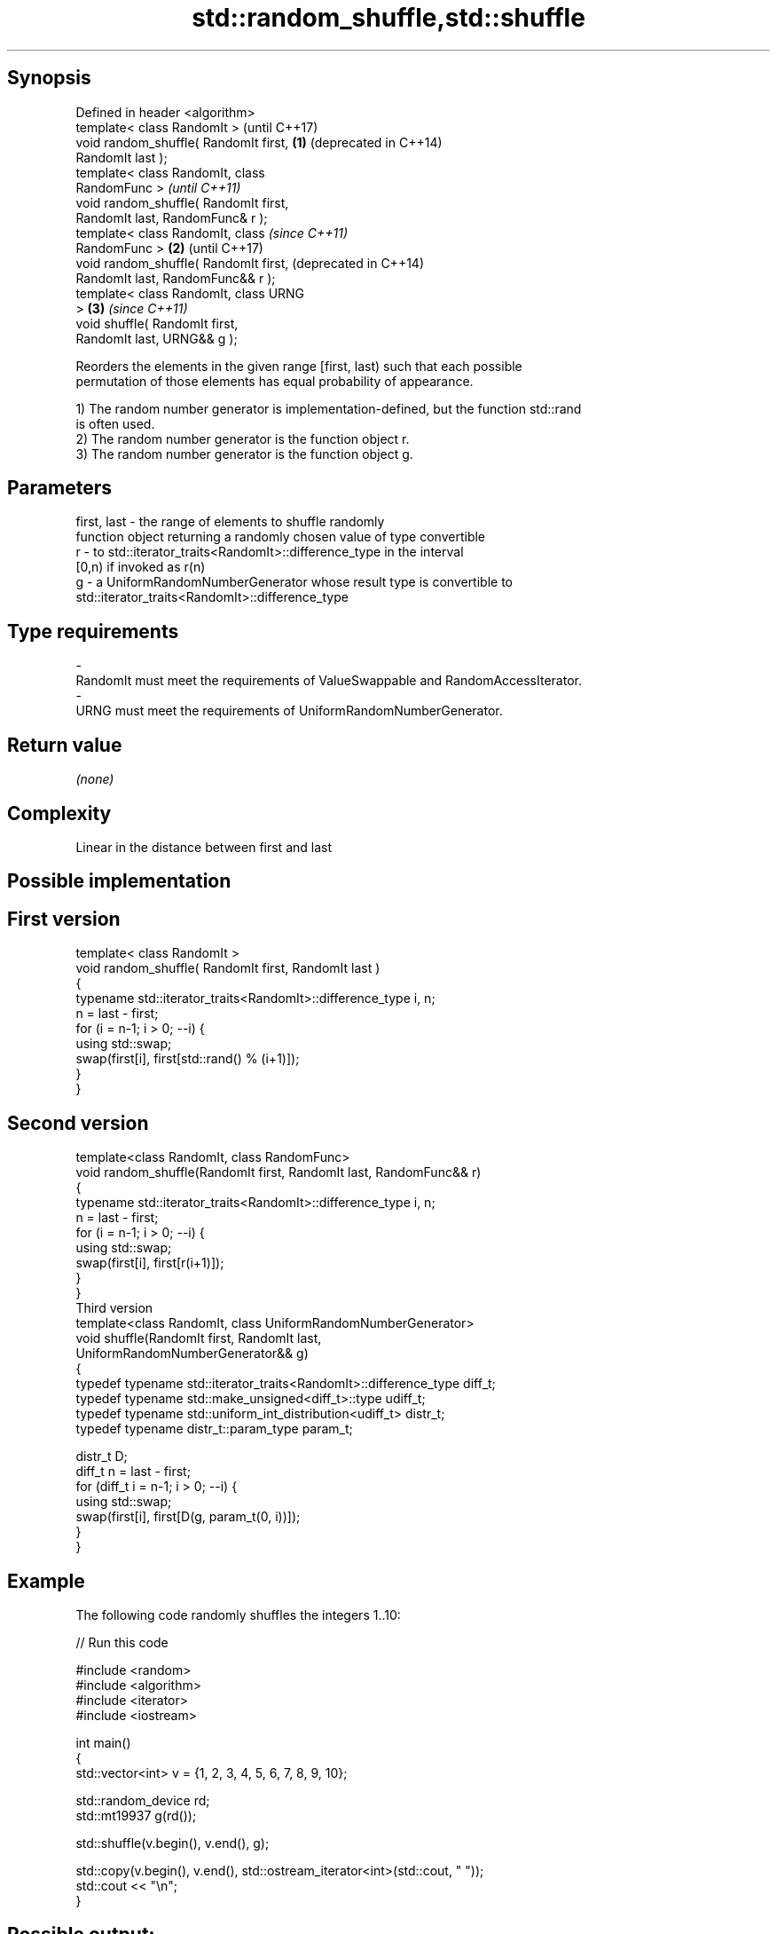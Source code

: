 .TH std::random_shuffle,std::shuffle 3 "Sep  4 2015" "2.0 | http://cppreference.com" "C++ Standard Libary"
.SH Synopsis
   Defined in header <algorithm>
   template< class RandomIt >               (until C++17)
   void random_shuffle( RandomIt first, \fB(1)\fP (deprecated in C++14)
   RandomIt last );
   template< class RandomIt, class
   RandomFunc >                                                   \fI(until C++11)\fP
   void random_shuffle( RandomIt first,
   RandomIt last, RandomFunc& r );
   template< class RandomIt, class                                \fI(since C++11)\fP
   RandomFunc >                         \fB(2)\fP                       (until C++17)
   void random_shuffle( RandomIt first,                           (deprecated in C++14)
   RandomIt last, RandomFunc&& r );
   template< class RandomIt, class URNG
   >                                        \fB(3)\fP                   \fI(since C++11)\fP
   void shuffle( RandomIt first,
   RandomIt last, URNG&& g );

   Reorders the elements in the given range [first, last) such that each possible
   permutation of those elements has equal probability of appearance.

   1) The random number generator is implementation-defined, but the function std::rand
   is often used.
   2) The random number generator is the function object r.
   3) The random number generator is the function object g.

.SH Parameters

   first, last - the range of elements to shuffle randomly
                 function object returning a randomly chosen value of type convertible
   r           - to std::iterator_traits<RandomIt>::difference_type in the interval
                 [0,n) if invoked as r(n)
   g           - a UniformRandomNumberGenerator whose result type is convertible to
                 std::iterator_traits<RandomIt>::difference_type
.SH Type requirements
   -
   RandomIt must meet the requirements of ValueSwappable and RandomAccessIterator.
   -
   URNG must meet the requirements of UniformRandomNumberGenerator.

.SH Return value

   \fI(none)\fP

.SH Complexity

   Linear in the distance between first and last

.SH Possible implementation

.SH First version
   template< class RandomIt >
   void random_shuffle( RandomIt first, RandomIt last )
   {
       typename std::iterator_traits<RandomIt>::difference_type i, n;
       n = last - first;
       for (i = n-1; i > 0; --i) {
           using std::swap;
           swap(first[i], first[std::rand() % (i+1)]);
       }
   }
.SH Second version
   template<class RandomIt, class RandomFunc>
   void random_shuffle(RandomIt first, RandomIt last, RandomFunc&& r)
   {
       typename std::iterator_traits<RandomIt>::difference_type i, n;
       n = last - first;
       for (i = n-1; i > 0; --i) {
           using std::swap;
           swap(first[i], first[r(i+1)]);
       }
   }
                                  Third version
   template<class RandomIt, class UniformRandomNumberGenerator>
   void shuffle(RandomIt first, RandomIt last,
                UniformRandomNumberGenerator&& g)
   {
       typedef typename std::iterator_traits<RandomIt>::difference_type diff_t;
       typedef typename std::make_unsigned<diff_t>::type udiff_t;
       typedef typename std::uniform_int_distribution<udiff_t> distr_t;
       typedef typename distr_t::param_type param_t;

       distr_t D;
       diff_t n = last - first;
       for (diff_t i = n-1; i > 0; --i) {
           using std::swap;
           swap(first[i], first[D(g, param_t(0, i))]);
       }
   }

.SH Example

   The following code randomly shuffles the integers 1..10:

   
// Run this code

 #include <random>
 #include <algorithm>
 #include <iterator>
 #include <iostream>

 int main()
 {
     std::vector<int> v = {1, 2, 3, 4, 5, 6, 7, 8, 9, 10};

     std::random_device rd;
     std::mt19937 g(rd());

     std::shuffle(v.begin(), v.end(), g);

     std::copy(v.begin(), v.end(), std::ostream_iterator<int>(std::cout, " "));
     std::cout << "\\n";
 }

.SH Possible output:

 8 6 10 4 2 3 7 1 9 5

.SH See also

                    generates the next greater lexicographic permutation of a range of
   next_permutation elements
                    \fI(function template)\fP
                    generates the next smaller lexicographic permutation of a range of
   prev_permutation elements
                    \fI(function template)\fP
